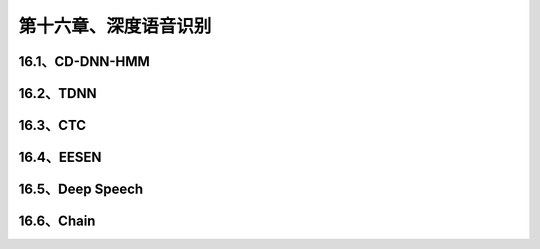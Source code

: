 第十六章、深度语音识别
=======================================================================

16.1、CD-DNN-HMM
---------------------------------------------------------------------
16.2、TDNN
---------------------------------------------------------------------
16.3、CTC
---------------------------------------------------------------------
16.4、EESEN
---------------------------------------------------------------------
16.5、Deep Speech
---------------------------------------------------------------------
16.6、Chain
---------------------------------------------------------------------
